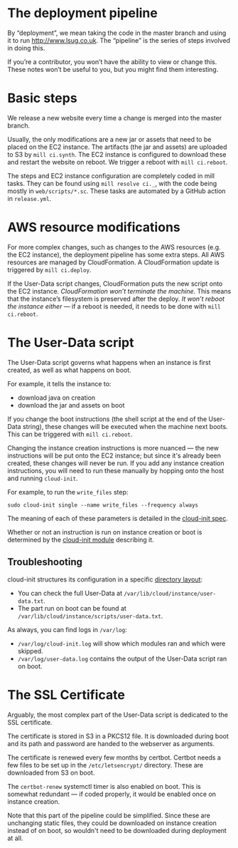 * The deployment pipeline

By “deployment”, we mean taking the code in the master branch and
using it to run http://www.lsug.co.uk. The “pipeline” is the series of
steps involved in doing this.

If you’re a contributor, you won’t have the ability to view or change
this. These notes won’t be useful to you, but you might find them
interesting.

* Basic steps

We release a new website every time a change is merged into the master
branch.

Usually, the only modifications are a new jar or assets that need to
be placed on the EC2 instance. The artifacts (the jar and assets) are
uploaded to S3 by =mill ci.synth=. The EC2 instance is configured to
download these and restart the website on reboot. We trigger a reboot
with =mill ci.reboot=.

The steps and EC2 instance configuration are completely coded in mill
tasks. They can be found using =mill resolve ci._=, with the code being
mostly in =web/scripts/*.sc=. These tasks are automated by a GitHub
action in =release.yml=.

* AWS resource modifications

For more complex changes, such as changes to the AWS resources
(e.g. the EC2 instance), the deployment pipeline has some extra steps.
All AWS resources are managed by CloudFormation. A CloudFormation
update is triggered by =mill ci.deploy=.

If the User-Data script changes, CloudFormation puts the new script
onto the EC2 instance. /CloudFormation won’t terminate the
machine/. This means that the instance’s filesystem is preserved after
the deploy. /It won’t reboot the instance either/ — if a reboot is
needed, it needs to be done with =mill ci.reboot=.

* The User-Data script

The User-Data script governs what happens when an instance is first
created, as well as what happens on boot.

For example, it tells the instance to:
 - download java on creation
 - download the jar and assets on boot

If you change the boot instructions (the shell script at the end of
the User-Data string), these changes will be executed when the machine
next boots. This can be triggered with =mill ci.reboot=.

Changing the instance creation instructions is more nuanced — the new
instructions will be put onto the EC2 instance; but since it's already
been created, these changes will never be run. If you add any instance
creation instructions, you will need to run these manually by hopping
onto the host and running =cloud-init=.

For example, to run the =write_files= step:

#+begin_src shel
sudo cloud-init single --name write_files --frequency always
#+end_src

The meaning of each of these parameters is detailed in the [[https://readthedocs.org/projects/cloudinit/downloads/pdf/latest/][cloud-init
spec]].

Whether or not an instruction is run on instance creation or boot is
determined by the [[https://cloudinit.readthedocs.io/en/latest/topics/modules.html][cloud-init module]] describing it.

** Troubleshooting

cloud-init structures its configuration in a specific [[https://cloudinit.readthedocs.io/en/latest/topics/dir_layout.html][directory
layout]]:
 - You can check the full User-Data at =/var/lib/cloud/instance/user-data.txt=.
 - The part run on boot can be found at =/var/lib/cloud/instance/scripts/user-data.txt=.

As always, you can find logs in =/var/log=:
 - =/var/log/cloud-init.log= will show which modules ran and which were skipped.
 - =/var/log/user-data.log= contains the output of the User-Data script ran on boot.

* The SSL Certificate

Arguably, the most complex part of the User-Data script is dedicated
to the SSL certificate.

The certificate is stored in S3 in a PKCS12 file. It is downloaded
during boot and its path and password are handed to the webserver as
arguments.

The certificate is renewed every few months by certbot. Certbot needs
a few files to be set up in the =/etc/letsencrypt/= directory. These are
downloaded from S3 on boot.

The =certbot-renew= systemctl timer is also enabled on boot. This is
somewhat redundant — if coded properly, it would be enabled once on
instance creation.

Note that this part of the pipeline could be simplified. Since these
are unchanging static files, they could be downloaded on instance
creation instead of on boot, so wouldn't need to be downloaded during
deployment at all.
